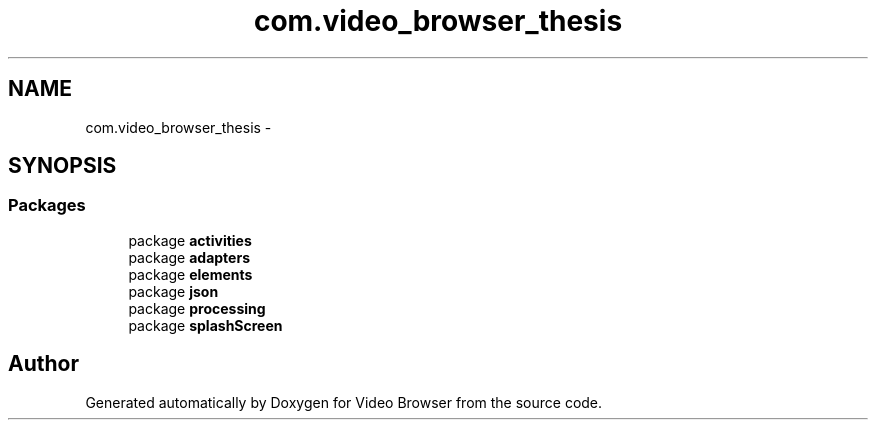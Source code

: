 .TH "com.video_browser_thesis" 3 "Thu Nov 22 2012" "Version 6.0" "Video Browser" \" -*- nroff -*-
.ad l
.nh
.SH NAME
com.video_browser_thesis \- 
.SH SYNOPSIS
.br
.PP
.SS "Packages"

.in +1c
.ti -1c
.RI "package \fBactivities\fP"
.br
.ti -1c
.RI "package \fBadapters\fP"
.br
.ti -1c
.RI "package \fBelements\fP"
.br
.ti -1c
.RI "package \fBjson\fP"
.br
.ti -1c
.RI "package \fBprocessing\fP"
.br
.ti -1c
.RI "package \fBsplashScreen\fP"
.br
.in -1c
.SH "Author"
.PP 
Generated automatically by Doxygen for Video Browser from the source code\&.
